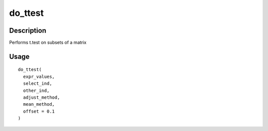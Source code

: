 do_ttest
--------

Description
~~~~~~~~~~~

Performs t.test on subsets of a matrix

Usage
~~~~~

::

   do_ttest(
     expr_values,
     select_ind,
     other_ind,
     adjust_method,
     mean_method,
     offset = 0.1
   )
